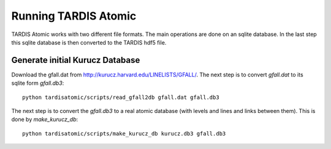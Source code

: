 *********************
Running TARDIS Atomic
*********************

TARDIS Atomic works with two different file formats. The main operations are done on an sqlite database. In the last step
this sqlite database is then converted to the TARDIS hdf5 file.

Generate initial Kurucz Database
^^^^^^^^^^^^^^^^^^^^^^^^^^^^^^^^

Download the gfall.dat from `<http://kurucz.harvard.edu/LINELISTS/GFALL/>`_. The next step is to convert `gfall.dat` to
its sqlite form `gfall.db3`::

    python tardisatomic/scripts/read_gfall2db gfall.dat gfall.db3

The next step is to convert the `gfall.db3` to a real atomic database (with levels and lines and links between them). This is
done by `make_kurucz_db`::

    python tardisatomic/scripts/make_kurucz_db kurucz.db3 gfall.db3
